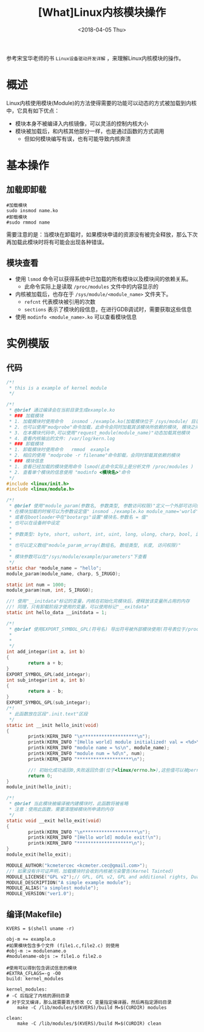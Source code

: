 #+TITLE: [What]Linux内核模块操作
#+DATE:  <2018-04-05 Thu> 
#+TAGS: driver
#+LAYOUT: post 
#+CATEGORIES: linux, driver, overview
#+NAME: <linux_driver_overview_module.org>
#+OPTIONS: ^:nil 
#+OPTIONS: ^:{}

参考宋宝华老师的书 =Linux设备驱动开发详解= ，来理解Linux内核模块的操作。
#+BEGIN_HTML
<!--more-->
#+END_HTML
* 概述
Linux内核使用模块(Module)的方法使得需要的功能可以动态的方式被加载到内核中，它具有如下优点：
- 模块本身不被编译入内核镜像，可以灵活的控制内核大小
- 模块被加载后，和内核其他部分一样，也是通过函数的方式调用
  + 但如何模块编写有误，也有可能导致内核奔溃
* 基本操作
** 加载即卸载
#+begin_example
#加载模块
sudo insmod name.ko
#卸载模块
#sudo rmmod name
#+end_example
需要注意的是：当模块在卸载时，如果模块申请的资源没有被完全释放，那么下次再加载此模块时将有可能会出现各种错误。
** 模块查看
- 使用 =lsmod= 命令可以获得系统中已加载的所有模块以及模块间的依赖关系。
  + 此命令实际上是读取 =/proc/modules= 文件中的内容显示的
- 内核被加载后，也存在于 =/sys/module/<module_name>= 文件夹下。
  + =refcnt= 代表模块被引用的次数
  + =sections= 表示了模块的段信息，在进行GDB调试时，需要获取这些信息
- 使用 =modinfo <module_name>.ko= 可以查看模块信息
* 实例模版
** 代码
#+BEGIN_SRC c
/*!
 ,* this is a example of kernel module
 ,*/

/*!
 ,* @brief 通过编译会在当前目录生成example.ko
 ,* ### 加载模块
 ,* 1. 加载模块时使用命令   insmod ./example.ko(加载模块位于 /sys/module/ 目录 ，并且会创建一个和模块名一样的目录，目录下具有模块对应的信息)
 ,* 2. 也可以使用"modprobe"命令加载，此命令会同时加载其该模块所依赖的模块, 模块之间的依赖关系位于 /lib/modules/<kernel-version>/modules.dep 文件中
 ,* 3. 在本模块代码中,可以使用"request_module(module_name)"动态加载其他模块
 ,* 4. 查看内核输出的文件: /var/log/kern.log
 ,* ### 卸载模块
 ,* 1. 卸载模块时使用命令   rmmod  example
 ,* 2. 相应的使用 "modprobe -r filename"命令卸载，会同时卸载其依赖的模块
 ,* ### 模块信息
 ,* 1. 查看已经加载的模块使用命令 lsmod(此命令实际上是分析文件 /proc/modules )
 ,* 2. 查看单个模块的信息使用 "modinfo <模块名>"命令
 ,*/
#include <linux/init.h>
#include <linux/module.h>

/*!
 ,* @brief 使用"module_param(参数名, 参数类型, 参数访问权限)"定义一个外部可访问的参数
 ,* 在模块加载的时候可以为参数设定值" insmod ./example.ko module_name='world'"(*参数赋值前后不能有空格*，多个参数使用空格分隔)
 ,* 或者在bootloader中在"bootargs"设置"模块名.参数名 = 值"
 ,* 也可以在设备树中设定
 ,*
 ,* 参数类型: byte, short, ushort, int, uint, long, ulong, charp, bool, invbool
 ,*
 ,* 也可以定义数组"module_param_array(数组名, 数组类型, 长度, 访问权限)"
 ,*
 ,* 模块参数可以在"/sys/module/example/parameters"下查看
 ,*/
static char *module_name = "hello";
module_param(module_name, charp, S_IRUGO);

static int num = 1000;
module_param(num, int, S_IRUGO);

//! 使用"__initdata"标记的变量，内核在初始化完模块后，便释放该变量所占用的内存
//! 同理，只有卸载阶段才使用的变量，可以使用标记"__exitdata"
static int hello_data __initdata = 1;

/*!
 ,* @brief 使用EXPORT_SYMBOL_GPL(符号名) 导出符号被外部模块使用(符号表位于/proc/kallsyms)
 ,*
 ,*
 ,*/
int add_integar(int a, int b)
{
        return a + b;
}
EXPORT_SYMBOL_GPL(add_integar);
int sub_integar(int a, int b)
{
        return a - b;
}
EXPORT_SYMBOL_GPL(sub_integar);
/*!
 ,* 此函数放在区段".init.text"区段
 ,*/
static int __init hello_init(void)
{
        printk(KERN_INFO "\n********************\n");
        printk(KERN_INFO "[Hello world] module initialized! val = <%d>\n", hello_data);
        printk(KERN_INFO "module name = %s\n", module_name);
        printk(KERN_INFO "module num = %d\n", num);
        printk(KERN_INFO "********************\n");

        //! 初始化成功返回0,失败返回负值(位于<linux/errno.h>),这些值可以被perror()使用
        return 0;
}
module_init(hello_init);

/*!
 ,* @brief 当此模块被编译被内建模块时，此函数将被省略
 ,* 注意：使用此函数，需要清理掉模块所申请的内存
 ,*/
static void __exit hello_exit(void)
{
        printk(KERN_INFO "\n********************\n");
        printk(KERN_INFO "[Hello world] module exit!\n");
        printk(KERN_INFO "********************\n");
}
module_exit(hello_exit);

MODULE_AUTHOR("kcmetercec <kcmeter.cec@gmail.com>");
//! 如果没有许可证声明，加载模块时会收到内核被污染警告(Kernel Tainted)
MODULE_LICENSE("GPL v2");// GPL, GPL v2, GPL and additional rights, Dual BSD/GPL, Dual MPL/GPL
MODULE_DESCRIPTION("A simple example module");
MODULE_ALIAS("a simplest module");
MODULE_VERSION("ver1.0");
#+END_SRC

** 编译(Makefile)
#+begin_example
KVERS = $(shell uname -r)

obj-m += example.o
#如果模块包含多个文件 (file1.c,file2.c) 则使用
#obj-m := modulename.o
#modulename-objs := file1.o file2.o

#使用可以得到包含调试信息的模块
#EXTRA_CFLAGS=-g -O0
build: kernel_modules

kernel_modules:
# -C 后指定了内核的源码目录
# 对于交叉编译，那么就需要首先修改 CC 变量指定编译器，然后再指定源码目录
    make -C /lib/modules/$(KVERS)/build M=$(CURDIR) modules

clean:
    make -C /lib/modules/$(KVERS)/build M=$(CURDIR) clean
#+end_example
